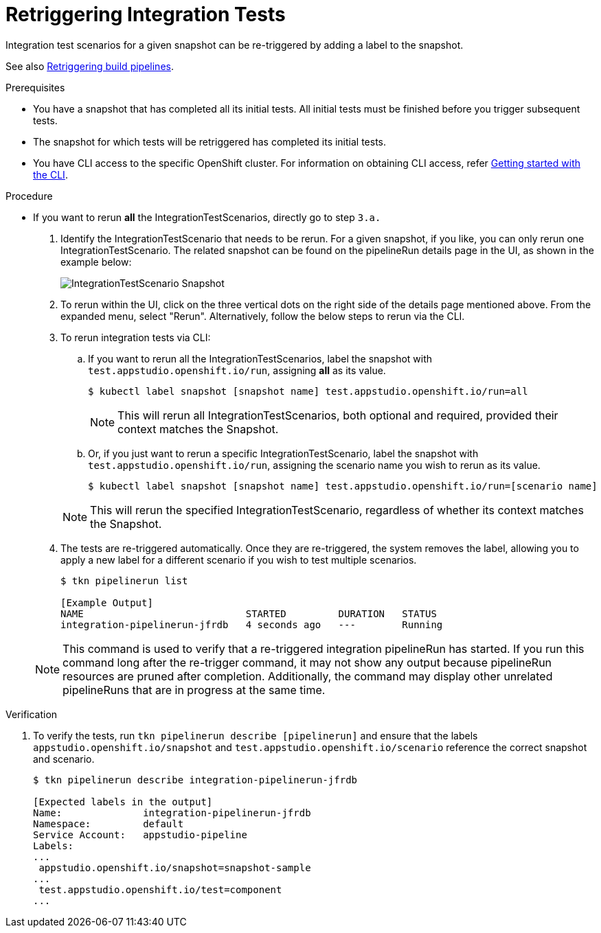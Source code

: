 = Retriggering Integration Tests

Integration test scenarios for a given snapshot can be re-triggered by adding a label to the snapshot.

See also xref:/how-tos/configuring/rerunning.adoc[Retriggering build pipelines].

.Prerequisites
- You have a snapshot that has completed all its initial tests. All initial tests must be finished before you trigger subsequent tests.

- The snapshot for which tests will be retriggered has completed its initial tests.

- You have CLI access to the specific OpenShift cluster. For information on obtaining CLI access, refer xref:/getting-started/cli.adoc[Getting started with the CLI].

.Procedure

- If you want to rerun *all* the IntegrationTestScenarios, directly go to step `3.a.`

. Identify the IntegrationTestScenario that needs to be rerun. For a given snapshot, if you like, you can only rerun one IntegrationTestScenario. The related snapshot can be found on the pipelineRun details page in the UI, as shown in the example below:

+
image::snapshot.png[role="border" alt="IntegrationTestScenario Snapshot"]

. To rerun within the UI, click on the three vertical dots on the right side of the details page mentioned above. From the expanded menu, select "Rerun". Alternatively, follow the below steps to rerun via the CLI.

. To rerun integration tests via CLI:

.. If you want to rerun all the IntegrationTestScenarios, label the snapshot with `test.appstudio.openshift.io/run`, assigning *all* as its value.

+
[source]
----
$ kubectl label snapshot [snapshot name] test.appstudio.openshift.io/run=all
----

+
[NOTE]
This will rerun all IntegrationTestScenarios, both optional and required, provided their context matches the Snapshot.

.. Or, if you just want to rerun a specific IntegrationTestScenario, label the snapshot with `test.appstudio.openshift.io/run`, assigning the scenario name you wish to rerun as its value.

+
[source]
----
$ kubectl label snapshot [snapshot name] test.appstudio.openshift.io/run=[scenario name]
----

+
[NOTE]
This will rerun the specified IntegrationTestScenario, regardless of whether its context matches the Snapshot.

. The tests are re-triggered automatically.  Once they are re-triggered, the system removes the label, allowing you to apply a new label for a different scenario if you wish to test multiple scenarios.

+
[source]
----
$ tkn pipelinerun list

[Example Output]
NAME                            STARTED         DURATION   STATUS
integration-pipelinerun-jfrdb   4 seconds ago   ---        Running
----

+
NOTE: This command is used to verify that a re-triggered integration pipelineRun has started. If you run this command long after the re-trigger command, it may not show any output because pipelineRun resources are pruned after completion. Additionally, the command may display other unrelated pipelineRuns that are in progress at the same time.

.Verification

. To verify the tests, run `tkn pipelinerun describe [pipelinerun]` and ensure that the labels `appstudio.openshift.io/snapshot` and `test.appstudio.openshift.io/scenario` reference the correct snapshot and scenario.

+
[source]
----
$ tkn pipelinerun describe integration-pipelinerun-jfrdb

[Expected labels in the output]
Name:              integration-pipelinerun-jfrdb
Namespace:         default
Service Account:   appstudio-pipeline
Labels:
...
 appstudio.openshift.io/snapshot=snapshot-sample
...
 test.appstudio.openshift.io/test=component
...
----
